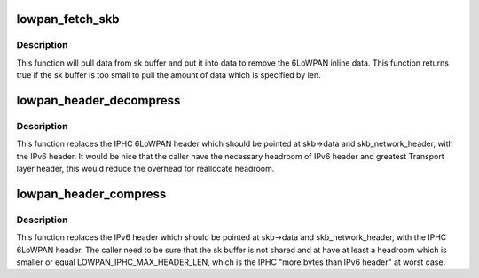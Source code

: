.. -*- coding: utf-8; mode: rst -*-
.. src-file: include/net/6lowpan.h

.. _`lowpan_fetch_skb`:

lowpan_fetch_skb
================

.. c:function:: bool lowpan_fetch_skb(struct sk_buff *skb, void *data, unsigned int len)

    getting inline data from 6LoWPAN header

    :param struct sk_buff \*skb:
        the buffer where the inline data should be pulled from.

    :param void \*data:
        destination buffer for the inline data.

    :param unsigned int len:
        amount of data which should be pulled in bytes.

.. _`lowpan_fetch_skb.description`:

Description
-----------

This function will pull data from sk buffer and put it into data to
remove the 6LoWPAN inline data. This function returns true if the
sk buffer is too small to pull the amount of data which is specified
by len.

.. _`lowpan_header_decompress`:

lowpan_header_decompress
========================

.. c:function:: int lowpan_header_decompress(struct sk_buff *skb, const struct net_device *dev, const void *daddr, const void *saddr)

    replace 6LoWPAN header with IPv6 header

    :param struct sk_buff \*skb:
        the buffer which should be manipulate.

    :param const struct net_device \*dev:
        the lowpan net device pointer.

    :param const void \*daddr:
        destination lladdr of mac header which is used for compression
        methods.

    :param const void \*saddr:
        source lladdr of mac header which is used for compression
        methods.

.. _`lowpan_header_decompress.description`:

Description
-----------

This function replaces the IPHC 6LoWPAN header which should be pointed at
skb->data and skb_network_header, with the IPv6 header.
It would be nice that the caller have the necessary headroom of IPv6 header
and greatest Transport layer header, this would reduce the overhead for
reallocate headroom.

.. _`lowpan_header_compress`:

lowpan_header_compress
======================

.. c:function:: int lowpan_header_compress(struct sk_buff *skb, const struct net_device *dev, const void *daddr, const void *saddr)

    replace IPv6 header with 6LoWPAN header

    :param struct sk_buff \*skb:
        the buffer which should be manipulate.

    :param const struct net_device \*dev:
        the lowpan net device pointer.

    :param const void \*daddr:
        destination lladdr of mac header which is used for compression
        methods.

    :param const void \*saddr:
        source lladdr of mac header which is used for compression
        methods.

.. _`lowpan_header_compress.description`:

Description
-----------

This function replaces the IPv6 header which should be pointed at
skb->data and skb_network_header, with the IPHC 6LoWPAN header.
The caller need to be sure that the sk buffer is not shared and at have
at least a headroom which is smaller or equal LOWPAN_IPHC_MAX_HEADER_LEN,
which is the IPHC "more bytes than IPv6 header" at worst case.

.. This file was automatic generated / don't edit.

